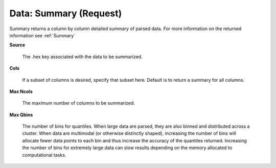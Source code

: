 

Data: Summary (Request)
==========================

Summary returns a column by column detailed summary of parsed
data. For more information on the returned information see
:ref:`Summary`

**Source**
  
  The .hex key associated with the data to be summarized. 
  
**Cols** 
  
  If a subset of columns is desired, specify that subset
  here. Default is to return a summary for all columns. 

**Max Ncols**

  The maximum number of columns to be summarized. 

**Max Qbins**

  The number of bins for quantiles. When large data are parsed, they
  are also binned and distributed across a cluster. When data are
  multimodal (or otherwise distinctly shaped), increasing the number
  of bins will allocate fewer data points to each bin and thus
  increase the accuracy of the quantiles returned. Increasing the
  number of bins for extremely large data can slow results depending
  on the memory allocated to computational tasks.   
